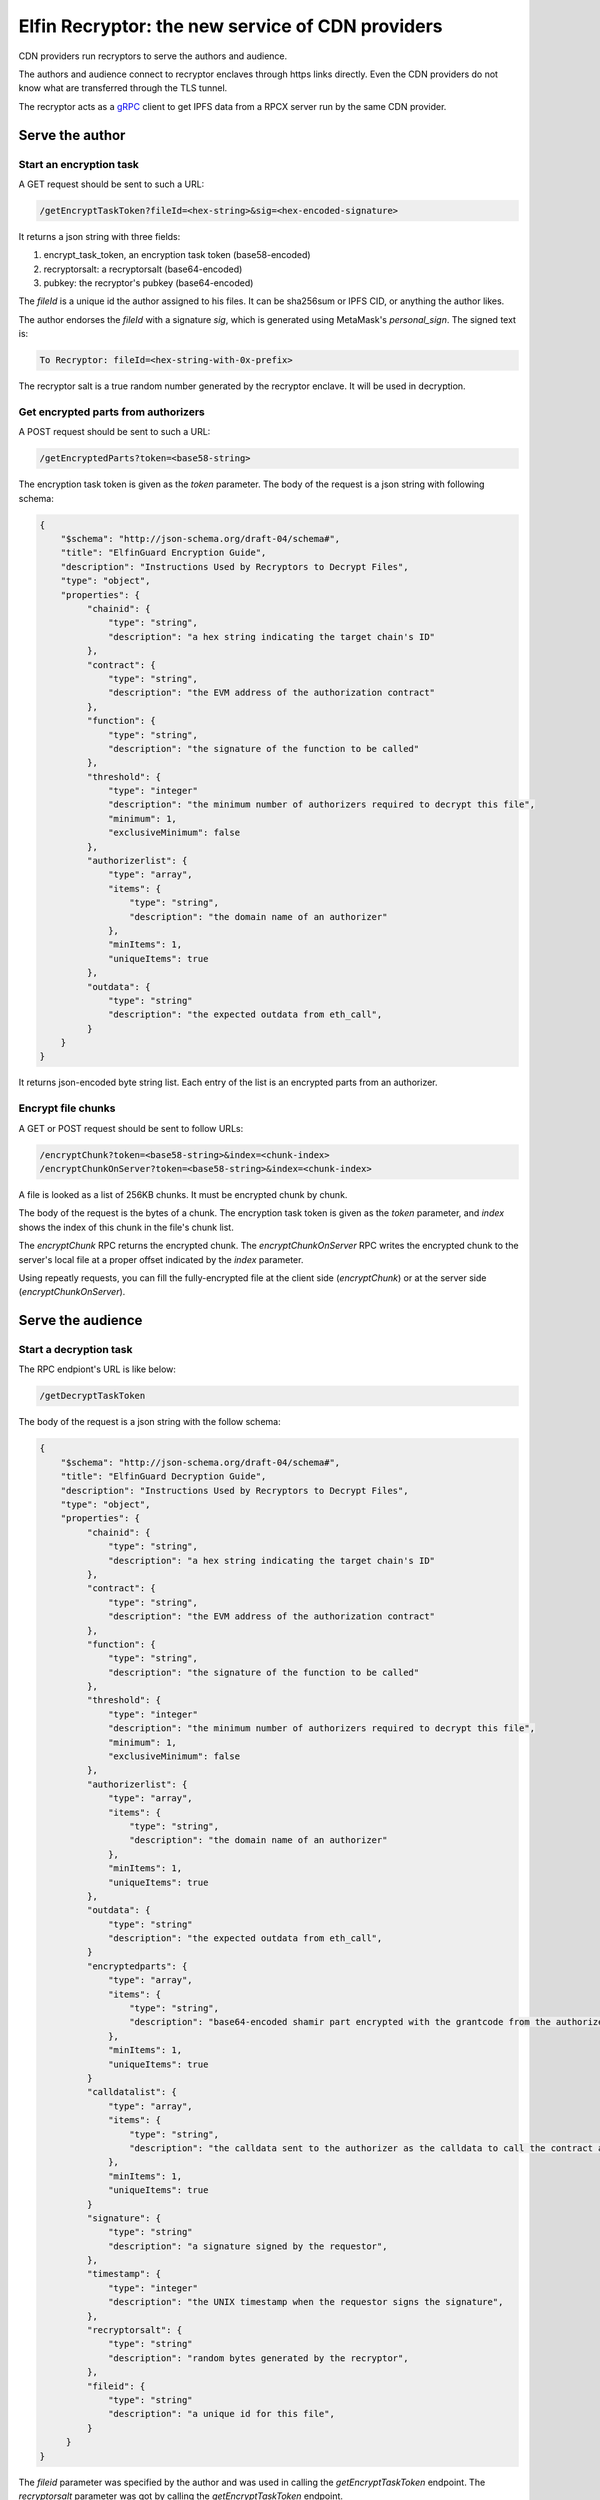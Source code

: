 ===========================
Elfin Recryptor: the new service of CDN providers
===========================

CDN providers run recryptors to serve the authors and audience.

The authors and audience connect to recryptor enclaves through https links directly. Even the CDN providers do not know what are transferred through the TLS tunnel.

The recryptor acts as a `gRPC <https://grpc.io>`_ client to get IPFS data from a RPCX server run by the same CDN provider.

Serve the author
=====================

Start an encryption task
---------------------------

A GET request should be sent to such a URL:

.. code-block::

  /getEncryptTaskToken?fileId=<hex-string>&sig=<hex-encoded-signature>

It returns a json string with three fields:

1. encrypt\_task\_token, an encryption task token (base58-encoded) 
2. recryptorsalt: a recryptorsalt (base64-encoded)
3. pubkey: the recryptor's pubkey (base64-encoded)

The `fileId` is a unique id the author assigned to his files. It can be sha256sum or IPFS CID, or anything the author likes.

The author endorses the `fileId` with a signature `sig`, which is generated using MetaMask's `personal_sign`. The signed text is:

.. code-block::

   To Recryptor: fileId=<hex-string-with-0x-prefix>

The recryptor salt is a true random number generated by the recryptor enclave. It will be used in decryption.

Get encrypted parts from authorizers
---------------------------

A POST request should be sent to such a URL:

.. code-block::

   /getEncryptedParts?token=<base58-string>

The encryption task token is given as the `token` parameter. The body of the request is a json string with following schema:

.. code-block:: json

  {
      "$schema": "http://json-schema.org/draft-04/schema#",
      "title": "ElfinGuard Encryption Guide",
      "description": "Instructions Used by Recryptors to Decrypt Files",
      "type": "object",
      "properties": {
           "chainid": {
               "type": "string",
               "description": "a hex string indicating the target chain's ID"
           },
           "contract": {
               "type": "string",
               "description": "the EVM address of the authorization contract"
           },
           "function": {
               "type": "string",
               "description": "the signature of the function to be called"
           },
           "threshold": {
               "type": "integer"
               "description": "the minimum number of authorizers required to decrypt this file",
               "minimum": 1,
               "exclusiveMinimum": false
           },
           "authorizerlist": {
               "type": "array",
               "items": {
                   "type": "string",
                   "description": "the domain name of an authorizer"
               },
               "minItems": 1,
               "uniqueItems": true
           },
           "outdata": {
               "type": "string"
               "description": "the expected outdata from eth_call",
           }
      }
  }

It returns json-encoded byte string list. Each entry of the list is an encrypted parts from an authorizer.

Encrypt file chunks
---------------------------

A GET or POST request should be sent to follow URLs:

.. code-block::

  /encryptChunk?token=<base58-string>&index=<chunk-index>
  /encryptChunkOnServer?token=<base58-string>&index=<chunk-index>

A file is looked as a list of 256KB chunks.  It must be encrypted chunk by chunk.

The body of the request is the bytes of a chunk. The encryption task token is given as the `token` parameter, and `index` shows the index of this chunk in the file's chunk list.

The `encryptChunk` RPC returns the encrypted chunk. The `encryptChunkOnServer` RPC writes the encrypted chunk to the server's local file at a proper offset indicated by the `index` parameter.

Using repeatly requests, you can fill the fully-encrypted file at the client side (`encryptChunk`) or at the server side (`encryptChunkOnServer`).

Serve the audience
=====================

Start a decryption task
---------------------------

The RPC endpiont's URL is like below:

.. code-block::

  /getDecryptTaskToken

The body of the request is a json string with the follow schema:

.. code-block:: json

  {
      "$schema": "http://json-schema.org/draft-04/schema#",
      "title": "ElfinGuard Decryption Guide",
      "description": "Instructions Used by Recryptors to Decrypt Files",
      "type": "object",
      "properties": {
           "chainid": {
               "type": "string",
               "description": "a hex string indicating the target chain's ID"
           },
           "contract": {
               "type": "string",
               "description": "the EVM address of the authorization contract"
           },
           "function": {
               "type": "string",
               "description": "the signature of the function to be called"
           },
           "threshold": {
               "type": "integer"
               "description": "the minimum number of authorizers required to decrypt this file",
               "minimum": 1,
               "exclusiveMinimum": false
           },
           "authorizerlist": {
               "type": "array",
               "items": {
                   "type": "string",
                   "description": "the domain name of an authorizer"
               },
               "minItems": 1,
               "uniqueItems": true
           },
           "outdata": {
               "type": "string"
               "description": "the expected outdata from eth_call",
           }
           "encryptedparts": {
               "type": "array",
               "items": {
                   "type": "string",
                   "description": "base64-encoded shamir part encrypted with the grantcode from the authorizer"
               },
               "minItems": 1,
               "uniqueItems": true
           }
           "calldatalist": {
               "type": "array",
               "items": {
                   "type": "string",
                   "description": "the calldata sent to the authorizer as the calldata to call the contract address. calldata[36:68] must equal the fileid"
               },
               "minItems": 1,
               "uniqueItems": true
           }
           "signature": {
               "type": "string"
               "description": "a signature signed by the requestor",
           },
           "timestamp": {
               "type": "integer"
               "description": "the UNIX timestamp when the requestor signs the signature",
           },
           "recryptorsalt": {
               "type": "string"
               "description": "random bytes generated by the recryptor",
           },
           "fileid": {
               "type": "string"
               "description": "a unique id for this file",
           }
       }
  }

The `fileid` parameter was specified by the author and was used in calling the `getEncryptTaskToken` endpoint. The `recryptorsalt` parameter was got by calling the `getEncryptTaskToken` endpoint. 

The requestor must properly construct the `signature` and `calldatalist` to prove he is qualified to view the file.

This endpiont returns a json string with following fields:

1. decrypt\_task\_token: a decryption task token (base58-encoded)
2. pubkey: the recryptor's pubkey (base64-encoded)

Get the decrypted file
---------------------------

The RPC endpiont's URL is like below:

.. code-block::

   /decryptChunk?token=<base64-string>&index=<unique-integer>
   /getDecryptedFile?token=<base64-string>&path=<file-path-on-ipfs>

The `decryptChunk` endpoint decrypts the byte string given in the POST body and returns the decrypted plaintext. The `getDecryptedFile` endpoint decrypts a file on decentralized storage, and it supports resuming breakpoints during downloading, using the `Content-Range` Header.

A client-side file can be encrypted by `encryptChunk` and then decrypted by `decryptChunk`. The `index` parameter used by `decryptChunk` must be the same as the one used when calling `encryptChunk`. The `encryptChunk`/`decryptChunk` endpoints are sued in some use cases where files are shared through some traditional methods, such as email and ftp, instead of decentralized storages.

The decryption task token is given as the `token` parameter. The `path` pamameter specifies a file on IPFS from the RPCX/gRPC server. 

Load Balance and Authentication
=====================

Recryptors are decentralized in a geographic way, because CDN vendors run recryptors on edge nodes. The requestor query a CDN vendor for the nearest recryptor node. Or, the requestor send request to the CDN vendor, which will redirect the request to a nearest recryptor node.

Clients must connect directly to an enclave without any HTTP proxy, to ensure the TLS channel can prevent third parties (including the CDN vendor) from stealing the original file.

Recryptors do not support normal ways for authentication (basic auth, API keys, etc). Instead, to start an encryption task or a decryption task, the requestor must sign a signature to prove her identity.

A decryption/encryption task token can only be read by the same enclave that wrote it. So a requestor must stick to the same enclave during the same decryption/encryption task.

Proxy to authorizers
=====================

CDN vendors's recryptors have a high volume of requests sending to the authorizers. Usually, CDN vendors would like to pay the authorizers for better service. And the authorizers will provide dedicated servers (with special domain name) or dedicated API keys to the paid customers.

Recryptors do not know the dedicated servers or API keys. CDN vendor must run a HTTP proxy which forward the recyrptors' requests to authorizers.

Rate Limit
=====================

The recryptor does not support rate limit itself. Instead, it can connect to an external rate limiter run by the CDN vendor as a microservice.

Recryptor Coordinator
=====================

A CDN provider runs a coordinator which coordinates all its recryptors and the backend storage engine. A coordinator has the following functions:

Wallet-based login
---------------------------

You can login to the coordinator and get a session id.

First, you get a random hex string through the following RPC endpoint. 

.. code-block::

  /eh_getNonce

Then, you sign this hex string using `personal_sign` and use the signature to call the following RPC endpoint:

.. code-block::

  /eh_getSessionID?sig=<hex-encoded-signature>&nonce=<hex-encoded-nonce>

The `nonce` parameter used to call `eh_getSessionID` must the returned value of `eh_getNonce`.

A session ID is returned to you, which can be used in later requests.

Assign a nearby recryptor
-------------------------------
You can ask the coordinator to assign a nearby recryptor to you, for an encryption or decryption task.

.. code-block::

   /eh_getRecryptor?session=<session-id>

The domain name of the assigned recryptor will be returned.

Gateway to decentralized storages
-----------------------------------
You can get a non-encrypted file from decentralized storage (such as IPFS):

.. code-block::

   /eh_getFile?path=<path-of-the-file>&session=<session-id>

The format of `path` depends on the decentralized storage solution. For IPFS, the path is a CID followed by the file's path in the Elfin directory.

This RPC helps you get the readme.txt file and the config.json file in the Elfin directory. It may limit the size of the returned file and/or download speed.

Upload an immutable directory
--------------------------------

You can request the coordinator to upload an immutable directory onto IPFS by posting a `FormData <https://developer.mozilla.org/en-US/docs/Web/API/FormData>`_ (multipart/form-data).

.. code-block::

   /eh_upload?session=<session-id>&recryptor=<domain-name-of-recryptor>

The format of the FormData is introduced in the :ref:`elfindirectory:FormData for upload` section.

The `recryptor` parameter gives the domain name of the recryptor who run `encryptChunk` for the encrypted files in the immutable directory.

This RPC endpoint will return the CID of the immutable directory.

Proxy to Elfin Authorizers
--------------------------

You can request the coordinator to assign a proxy to you, which can forward your request to an Elfin authorizer.

.. code-block::

    /eh_getProxy?session=<session-id>

Usually, end users pay CDN providers for higher download speed. However, end users do not directly pay authorizers. Instead, CDN providers will pay the authorizers. To better serve its customers, a CDN provider can build a proxy to forward customers' requests (`/tx`, `/log` and `/calldata`) to Elfin authorizers.
